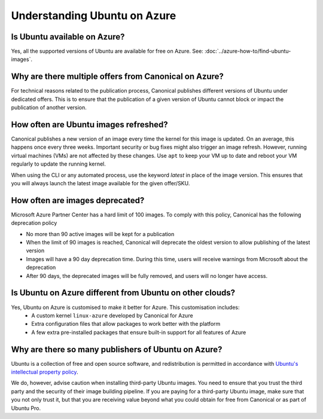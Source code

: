 Understanding Ubuntu on Azure
=============================
-----------------------------
Is Ubuntu available on Azure?
-----------------------------

Yes, all the supported versions of Ubuntu are available for free on Azure. See: :doc:`../azure-how-to/find-ubuntu-images`.

------------------------------------------------------
Why are there multiple offers from Canonical on Azure?
------------------------------------------------------

For technical reasons related to the publication process, Canonical publishes different versions of Ubuntu under dedicated offers. This is to ensure that the publication of a given version of Ubuntu cannot block or impact the publication of another version.

--------------------------------------
How often are Ubuntu images refreshed?
--------------------------------------

Canonical publishes a new version of an image every time the kernel for this image is updated. On an average, this happens once every three weeks. Important security or bug fixes might also trigger an image refresh. However, running virtual machines (VMs) are not affected by these changes. Use ``apt`` to keep your VM up to date and reboot your VM regularly to update the running kernel.

When using the CLI or any automated process, use the keyword `latest` in place of the image version. This ensures that you will always launch the latest image available for the given offer/SKU.

--------------------------------
How often are images deprecated?
--------------------------------

Microsoft Azure Partner Center has a hard limit of 100 images. To comply with this policy, Canonical has the following deprecation policy

* No more than 90 active images will be kept for a publication
* When the limit of 90 images is reached, Canonical will deprecate the oldest version to allow publishing of the latest version
* Images will have a 90 day deprecation time. During this time, users will receive warnings from Microsoft about the deprecation
* After 90 days, the deprecated images will be fully removed, and users will no longer have access.

---------------------------------------------------------
Is Ubuntu on Azure different from Ubuntu on other clouds?
---------------------------------------------------------

Yes, Ubuntu on Azure is customised to make it better for Azure. This customisation includes:
 * A custom kernel ``linux-azure`` developed by Canonical for Azure
 * Extra configuration files that allow packages to work better with the platform
 * A few extra pre-installed packages that ensure built-in support for all features of Azure


----------------------------------------------------
Why are there so many publishers of Ubuntu on Azure?
----------------------------------------------------

Ubuntu is a collection of free and open source software, and redistribution is permitted in accordance with `Ubuntu's intellectual property policy`_. 

We do, however, advise caution when installing third-party Ubuntu images. You need to ensure that you trust the third party and the security of their image building pipeline. If you are paying for a third-party Ubuntu image, make sure that you not only trust it, but that you are receiving value beyond what you could obtain for free from Canonical or as part of Ubuntu Pro.


.. _`Ubuntu's intellectual property policy`: https://ubuntu.com/legal/intellectual-property-policy